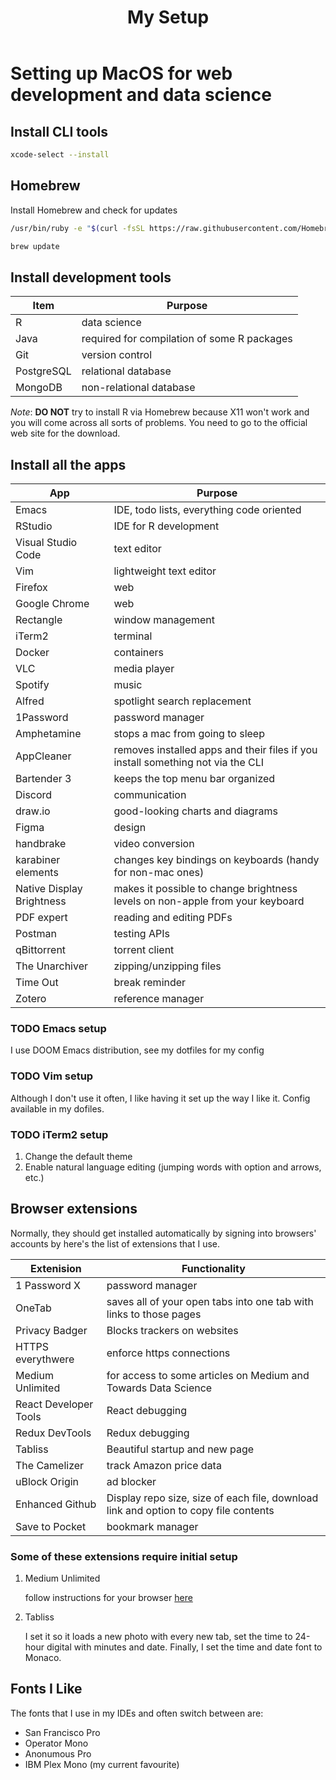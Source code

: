 #+TITLE: My Setup
* Setting up MacOS for web development and data science

** Install CLI tools

#+BEGIN_SRC sh
xcode-select --install
#+END_SRC

** Homebrew

Install Homebrew and check for updates

#+BEGIN_SRC sh
/usr/bin/ruby -e "$(curl -fsSL https://raw.githubusercontent.com/Homebrew/install/master/install)"
#+END_SRC

#+BEGIN_SRC sh
brew update
#+END_SRC

** Install development tools

| Item       | Purpose                                     |
|------------+---------------------------------------------|
| R          | data science                                |
| Java       | required for compilation of some R packages |
| Git        | version control                             |
| PostgreSQL | relational database                         |
| MongoDB    | non-relational database                     |

/Note/: *DO NOT* try to install R via Homebrew because X11 won't work and you will come across all sorts of problems. You need to go to the official web site for the download.


** Install all the apps

| App                       | Purpose                                                                         |
|---------------------------+---------------------------------------------------------------------------------|
| Emacs                     | IDE, todo lists, everything code oriented                                       |
| RStudio                   | IDE for R development                                                           |
| Visual Studio Code        | text editor                                                                     |
| Vim                       | lightweight text editor                                                         |
| Firefox                   | web                                                                             |
| Google Chrome             | web                                                                             |
| Rectangle                 | window management                                                               |
| iTerm2                    | terminal                                                                        |
| Docker                    | containers                                                                      |
| VLC                       | media player                                                                    |
| Spotify                   | music                                                                           |
| Alfred                    | spotlight search replacement                                                    |
| 1Password                 | password manager                                                                |
| Amphetamine               | stops a mac from going to sleep                                                 |
| AppCleaner                | removes installed apps and their files if you install something not via the CLI |
| Bartender 3               | keeps the top menu bar organized                                                |
| Discord                   | communication                                                                   |
| draw.io                   | good-looking charts and diagrams                                                |
| Figma                     | design                                                                          |
| handbrake                 | video conversion                                                                |
| karabiner elements        | changes key bindings on keyboards (handy for non-mac ones)                      |
| Native Display Brightness | makes it possible to change brightness levels on non-apple from your keyboard   |
| PDF expert                | reading and editing PDFs                                                        |
| Postman                   | testing APIs                                                                    |
| qBittorrent               | torrent client                                                                  |
| The Unarchiver            | zipping/unzipping files                                                         |
| Time Out                  | break reminder                                                                  |
| Zotero                    | reference manager                                                               |


*** TODO Emacs setup
I use DOOM Emacs distribution, see my dotfiles for my config
*** TODO Vim setup
Although I don't use it often, I like having it set up the way I like it. Config available in my dofiles.
*** TODO iTerm2 setup
1. Change the default theme
2. Enable natural language editing (jumping words with option and arrows, etc.)

** Browser extensions

Normally, they should get installed automatically by signing into browsers' accounts by here's the list of extensions that I use.

| Extenision            | Functionality                                                                        |
|-----------------------+--------------------------------------------------------------------------------------|
| 1 Password X          | password manager                                                                     |
| OneTab                | saves all of your open tabs into one tab with links to those pages                   |
| Privacy Badger        | Blocks trackers on websites                                                          |
| HTTPS everythwere     | enforce https connections                                                            |
| Medium Unlimited      | for access to some articles on Medium and Towards Data Science                       |
| React Developer Tools | React debugging                                                                      |
| Redux DevTools        | Redux debugging                                                                      |
| Tabliss               | Beautiful startup and new page                                                       |
| The Camelizer         | track Amazon price data                                                              |
| uBlock Origin         | ad blocker                                                                           |
| Enhanced Github       | Display repo size, size of each file, download link and option to copy file contents |
| Save to Pocket        | bookmark manager                                                                     |

*** Some of these extensions require initial setup
**** Medium Unlimited
follow instructions for your browser [[https://github.com/manojVivek/medium-unlimited][here]]
**** Tabliss
I set it so it loads a new photo with every new tab, set the time to 24-hour digital with minutes and date. Finally, I set the time and date font to Monaco.

** Fonts I Like
The fonts that I use in my IDEs and often switch between are:
+ San Francisco Pro
+ Operator Mono
+ Anonumous Pro
+ IBM Plex Mono (my current favourite)
